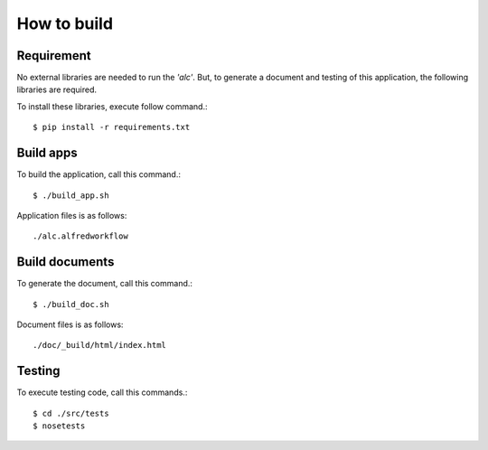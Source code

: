 How to build
============

Requirement
-----------
No external libraries are needed to run the *'alc'*. But, to generate a
document and testing of this application, the following libraries
are required.

.. program-output:: cat ../requirements.txt

To install these libraries, execute follow command.::

    $ pip install -r requirements.txt

Build apps
----------
To build the application, call this command.::

    $ ./build_app.sh

Application files is as follows::

    ./alc.alfredworkflow

Build documents
---------------
To generate the document, call this command.::

    $ ./build_doc.sh

Document files is as follows::

    ./doc/_build/html/index.html

.. seealso::

    I'm using the *shpinx* as documentation builder.
    In detail sphinx, refer to follow Web sites.

    * http://sphinx-doc.org (English)
    * http://sphinx-users.jp (Japanese)

Testing
-------
To execute testing code, call this commands.::

    $ cd ./src/tests
    $ nosetests

.. seealso::

    I'm using the *nose* as a testing framework.
    In detail nose, refer to nose's Web site.

    * https://nose.readthedocs.org/en/latest/
